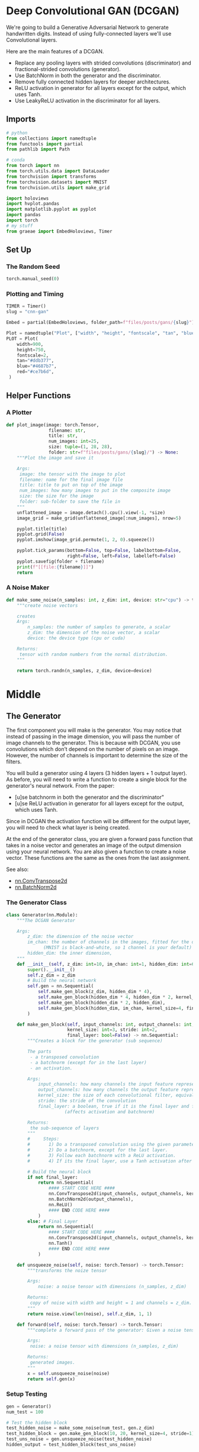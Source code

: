 #+BEGIN_COMMENT
.. title: CNN GAN
.. slug: cnn-gan
.. date: 2021-04-14 19:52:11 UTC-07:00
.. tags: cnn,gan
.. category: GAN
.. link: 
.. description: Using a Convolutional-Neural-Network with a Generative Adversarial Network.
.. type: text

#+END_COMMENT
#+OPTIONS: ^:{}
#+TOC: headlines 3
#+PROPERTY: header-args :session ~/.local/share/jupyter/runtime/kernel-b2bcd25b-6121-4d12-94ff-4767af4260c5-ssh.json
#+BEGIN_SRC python :results none :exports none
%load_ext autoreload
%autoreload 2
%config InlineBackend.figure_format 'retina'
#+END_SRC
* Deep Convolutional GAN (DCGAN)
  We're going to build a Generative Adversarial Network to generate handwritten digits. Instead of using fully-connected layers we'll use Convolutional layers.

 Here are the main features of a DCGAN.

 - Replace any pooling layers with strided convolutions (discriminator) and fractional-strided convolutions (generator).
 - Use BatchNorm in both the generator and the discriminator.
 - Remove fully connected hidden layers for deeper architectures.
 - ReLU activation in generator for all layers except for the output, which uses Tanh.
 - Use LeakyReLU activation in the discriminator for all layers.
** Imports
#+begin_src python :results none
# python
from collections import namedtuple
from functools import partial
from pathlib import Path

# conda
from torch import nn
from torch.utils.data import DataLoader
from torchvision import transforms
from torchvision.datasets import MNIST
from torchvision.utils import make_grid

import holoviews
import hvplot.pandas
import matplotlib.pyplot as pyplot
import pandas
import torch
# my stuff
from graeae import EmbedHoloviews, Timer
#+end_src
** Set Up
*** The Random Seed
#+begin_src python :results none
torch.manual_seed(0)
#+end_src
*** Plotting and Timing
#+begin_src python :results none
TIMER = Timer()
slug = "cnn-gan"

Embed = partial(EmbedHoloviews, folder_path=f"files/posts/gans/{slug}")

Plot = namedtuple("Plot", ["width", "height", "fontscale", "tan", "blue", "red"])
PLOT = Plot(
    width=900,
    height=750,
    fontscale=2,
    tan="#ddb377",
    blue="#4687b7",
    red="#ce7b6d",
 )

#+end_src
** Helper Functions
*** A Plotter
#+begin_src python :results none
def plot_image(image: torch.Tensor,
                filename: str,
                title: str,
                num_images: int=25,
                size: tuple=(1, 28, 28),
                folder: str=f"files/posts/gans/{slug}/") -> None:
    """Plot the image and save it

    Args:
     image: the tensor with the image to plot
     filename: name for the final image file
     title: title to put on top of the image
     num_images: how many images to put in the composite image
     size: the size for the image
     folder: sub-folder to save the file in
    """
    unflattened_image = image.detach().cpu().view(-1, *size)
    image_grid = make_grid(unflattened_image[:num_images], nrow=5)

    pyplot.title(title)
    pyplot.grid(False)
    pyplot.imshow(image_grid.permute(1, 2, 0).squeeze())

    pyplot.tick_params(bottom=False, top=False, labelbottom=False,
                       right=False, left=False, labelleft=False)
    pyplot.savefig(folder + filename)
    print(f"[[file:{filename}]]")
    return
#+end_src
*** A Noise Maker
#+begin_src python :results none
def make_some_noise(n_samples: int, z_dim: int, device: str="cpu") -> torch.Tensor:
    """create noise vectors

    creates 
    Args:
        n_samples: the number of samples to generate, a scalar
        z_dim: the dimension of the noise vector, a scalar
        device: the device type (cpu or cuda)

    Returns:
     tensor with random numbers from the normal distribution.
    """
    
    return torch.randn(n_samples, z_dim, device=device)
#+end_src

* Middle
** The Generator

 The first component you will make is the generator. You may notice that instead of passing in the image dimension, you will pass the number of image channels to the generator. This is because with DCGAN, you use convolutions which don’t depend on the number of pixels on an image. However, the number of channels is important to determine the size of the filters.

 You will build a generator using 4 layers (3 hidden layers + 1 output layer). As before, you will need to write a function to create a single block for the generator's neural network.
From the paper:

 - [u]se batchnorm in both the generator and the discriminator"
 - [u]se ReLU activation in generator for all layers except for the output, which uses Tanh.

 Since in DCGAN the activation function will be different for the output layer, you will need to check what layer is being created.

 At the end of the generator class, you are given a forward pass function that takes in a noise vector and generates an image of the output dimension using your neural network. You are also given a function to create a noise vector. These functions are the same as the ones from the last assignment.

See also:
 - [[https://pytorch.org/docs/master/generated/torch.nn.ConvTranspose2d.html][nn.ConvTranspose2d]]
 - [[https://pytorch.org/docs/master/generated/torch.nn.BatchNorm2d.html][nn.BatchNorm2d]]

*** The Generator Class
#+begin_src python :results none
class Generator(nn.Module):
    """The DCGAN Generator

    Args:
        z_dim: the dimension of the noise vector
        im_chan: the number of channels in the images, fitted for the dataset used
              (MNIST is black-and-white, so 1 channel is your default)
        hidden_dim: the inner dimension,
    """
    def __init__(self, z_dim: int=10, im_chan: int=1, hidden_dim: int=64):
        super().__init__()
        self.z_dim = z_dim
        # Build the neural network
        self.gen = nn.Sequential(
            self.make_gen_block(z_dim, hidden_dim * 4),
            self.make_gen_block(hidden_dim * 4, hidden_dim * 2, kernel_size=4, stride=1),
            self.make_gen_block(hidden_dim * 2, hidden_dim),
            self.make_gen_block(hidden_dim, im_chan, kernel_size=4, final_layer=True),
        )

    def make_gen_block(self, input_channels: int, output_channels: int,
                       kernel_size: int=3, stride: int=2,
                       final_layer: bool=False) -> nn.Sequential:
        """Creates a block for the generator (sub sequence)

        The parts
         - a transposed convolution
         - a batchnorm (except for in the last layer)
         - an activation.

        Args:
            input_channels: how many channels the input feature representation has
            output_channels: how many channels the output feature representation should have
            kernel_size: the size of each convolutional filter, equivalent to (kernel_size, kernel_size)
            stride: the stride of the convolution
            final_layer: a boolean, true if it is the final layer and false otherwise 
                      (affects activation and batchnorm)

        Returns:
         the sub-sequence of layers
        """
        #     Steps:
        #       1) Do a transposed convolution using the given parameters.
        #       2) Do a batchnorm, except for the last layer.
        #       3) Follow each batchnorm with a ReLU activation.
        #       4) If its the final layer, use a Tanh activation after the deconvolution.

        # Build the neural block
        if not final_layer:
            return nn.Sequential(
                #### START CODE HERE ####
                nn.ConvTranspose2d(input_channels, output_channels, kernel_size, stride),
                nn.BatchNorm2d(output_channels),
                nn.ReLU()
                #### END CODE HERE ####
            )
        else: # Final Layer
            return nn.Sequential(
                #### START CODE HERE ####
                nn.ConvTranspose2d(input_channels, output_channels, kernel_size, stride),
                nn.Tanh()
                #### END CODE HERE ####
            )

    def unsqueeze_noise(self, noise: torch.Tensor) -> torch.Tensor:
        """transforms the noize tensor

        Args:
            noise: a noise tensor with dimensions (n_samples, z_dim)

        Returns:
         copy of noise with width and height = 1 and channels = z_dim.
        """
        return noise.view(len(noise), self.z_dim, 1, 1)

    def forward(self, noise: torch.Tensor) -> torch.Tensor:
        """complete a forward pass of the generator: Given a noise tensor, 

        Args:
         noise: a noise tensor with dimensions (n_samples, z_dim)

        Returns:
         generated images.
        """
        x = self.unsqueeze_noise(noise)
        return self.gen(x)
#+end_src

*** Setup Testing
#+begin_src python :results none
gen = Generator()
num_test = 100

# Test the hidden block
test_hidden_noise = make_some_noise(num_test, gen.z_dim)
test_hidden_block = gen.make_gen_block(10, 20, kernel_size=4, stride=1)
test_uns_noise = gen.unsqueeze_noise(test_hidden_noise)
hidden_output = test_hidden_block(test_uns_noise)

# Check that it works with other strides
test_hidden_block_stride = gen.make_gen_block(20, 20, kernel_size=4, stride=2)

test_final_noise = make_some_noise(num_test, gen.z_dim) * 20
test_final_block = gen.make_gen_block(10, 20, final_layer=True)
test_final_uns_noise = gen.unsqueeze_noise(test_final_noise)
final_output = test_final_block(test_final_uns_noise)

# Test the whole thing:
test_gen_noise = make_some_noise(num_test, gen.z_dim)
test_uns_gen_noise = gen.unsqueeze_noise(test_gen_noise)
gen_output = gen(test_uns_gen_noise)
#+end_src

*** Unit Tests
#+begin_src python :results none
assert tuple(hidden_output.shape) == (num_test, 20, 4, 4)
assert hidden_output.max() > 1
assert hidden_output.min() == 0
assert hidden_output.std() > 0.2
assert hidden_output.std() < 1
assert hidden_output.std() > 0.5

assert tuple(test_hidden_block_stride(hidden_output).shape) == (num_test, 20, 10, 10)

assert final_output.max().item() == 1
assert final_output.min().item() == -1

assert tuple(gen_output.shape) == (num_test, 1, 28, 28)
assert gen_output.std() > 0.5
assert gen_output.std() < 0.8
print("Success!")
#+end_src
** The Discriminator
 The second component you need to create is the discriminator.

 You will use 3 layers in your discriminator's neural network. Like with the generator, you will need to create the method to create a single neural network block for the discriminator.

From the paper:
 - [u]se LeakyReLU activation in the discriminator for all layers.
 - For the LeakyReLUs, "the slope of the leak was set to 0.2" in DCGAN.

See Also:
 - [[https://pytorch.org/docs/master/generated/torch.nn.Conv2d.html][nn.Conv2d]]
 - [[https://pytorch.org/docs/master/generated/torch.nn.BatchNorm2d.html][nn.BatchNorm2d]]
 - [[https://pytorch.org/docs/master/generated/torch.nn.LeakyReLU.html][nn.LeakyReLU]]

*** The Discriminator Class
#+begin_src python :results none
class Discriminator(nn.Module):
    """The DCGAN Discriminator

    Args:
     im_chan: the number of channels in the images, fitted for the dataset used
              (MNIST is black-and-white, so 1 channel is the default)
     hidden_dim: the inner dimension,
    """
    def __init__(self, im_chan: int=1, hidden_dim: int=16):
        super(Discriminator, self).__init__()
        self.disc = nn.Sequential(
            self.make_disc_block(im_chan, hidden_dim),
            self.make_disc_block(hidden_dim, hidden_dim * 2),
            self.make_disc_block(hidden_dim * 2, 1, final_layer=True),
        )
        return

    def make_disc_block(self, input_channels: int, output_channels: int,
                        kernel_size: int=4, stride: int=2,
                        final_layer: bool=False) -> nn.Sequential:
        """Make a sub-block of layers for the discriminator

         - a convolution
         - a batchnorm (except for in the last layer)
         - an activation.

        Args:
          input_channels: how many channels the input feature representation has
          output_channels: how many channels the output feature representation should have
          kernel_size: the size of each convolutional filter, equivalent to (kernel_size, kernel_size)
          stride: the stride of the convolution
          final_layer: if true it is the final layer and otherwise not
                      (affects activation and batchnorm)
        """
        #     Steps:
        #       1) Add a convolutional layer using the given parameters.
        #       2) Do a batchnorm, except for the last layer.
        #       3) Follow each batchnorm with a LeakyReLU activation with slope 0.2.
        
        # Build the neural block
        if not final_layer:
            return nn.Sequential(
                #### START CODE HERE #### #
                nn.Conv2d(input_channels, output_channels, kernel_size, stride),
                nn.BatchNorm2d(output_channels),
                nn.LeakyReLU(0.2)
                #### END CODE HERE ####
            )
        else: # Final Layer
            return nn.Sequential(
                #### START CODE HERE #### #
                nn.Conv2d(input_channels, output_channels, kernel_size, stride),
                #### END CODE HERE ####
            )

    def forward(self, image: torch.Tensor) -> torch.Tensor:
        """Complete a forward pass of the discriminator

        Args:
          image: a flattened image tensor with dimension (im_dim)

        Returns:
         a 1-dimension tensor representing fake/real.
        """
        disc_pred = self.disc(image)
        return disc_pred.view(len(disc_pred), -1)
#+end_src

*** Set Up Testing
#+begin_src python :results none
num_test = 100

gen = Generator()
disc = Discriminator()
test_images = gen(make_some_noise(num_test, gen.z_dim))

# Test the hidden block
test_hidden_block = disc.make_disc_block(1, 5, kernel_size=6, stride=3)
hidden_output = test_hidden_block(test_images)

# Test the final block
test_final_block = disc.make_disc_block(1, 10, kernel_size=2, stride=5, final_layer=True)
final_output = test_final_block(test_images)

# Test the whole thing:
disc_output = disc(test_images)
#+end_src


*** Unit Testing
**** The Hidden Block
#+begin_src python :results none
assert tuple(hidden_output.shape) == (num_test, 5, 8, 8)
# Because of the LeakyReLU slope
assert -hidden_output.min() / hidden_output.max() > 0.15
assert -hidden_output.min() / hidden_output.max() < 0.25
assert hidden_output.std() > 0.5
assert hidden_output.std() < 1
#+end_src
**** The Final Block
#+begin_src python :results none
assert tuple(final_output.shape) == (num_test, 10, 6, 6)
assert final_output.max() > 1.0
assert final_output.min() < -1.0
assert final_output.std() > 0.3
assert final_output.std() < 0.6
#+end_src

**** The Whole Thing
#+begin_src python :results none
assert tuple(disc_output.shape) == (num_test, 1)
assert disc_output.std() > 0.25
assert disc_output.std() < 0.5
print("Success!")
#+end_src
** Training The Model
 Remember that these are your parameters:
   -   criterion: the loss function
   -   n_epochs: the number of times you iterate through the entire dataset when training
   -   z_dim: the dimension of the noise vector
   -   display_step: how often to display/visualize the images
   -   batch_size: the number of images per forward/backward pass
   -   lr: the learning rate
   -   beta_1, beta_2: the momentum term
   -   device: the device type

*** Set Up The Data
#+begin_src python :results none
criterion = nn.BCEWithLogitsLoss()
z_dim = 64
batch_size = 128
# A learning rate of 0.0002 works well on DCGAN
lr = 0.0002

# These parameters control the optimizer's momentum, which you can read more about here:
# https://distill.pub/2017/momentum/ but you don’t need to worry about it for this course!
beta_1 = 0.5 
beta_2 = 0.999
device = 'cuda'

# You can tranform the image values to be between -1 and 1 (the range of the tanh activation)
transform = transforms.Compose([
    transforms.ToTensor(),
    transforms.Normalize((0.5,), (0.5,)),
])

path = Path("~/pytorch-data/MNIST").expanduser()
dataloader = DataLoader(
    MNIST(path, download=True, transform=transform),
    batch_size=batch_size,
    shuffle=True)
#+end_src

*** Set Up the GAN
#+begin_src python :results none
gen = Generator(z_dim).to(device)
gen_opt = torch.optim.Adam(gen.parameters(), lr=lr, betas=(beta_1, beta_2))
disc = Discriminator().to(device) 
disc_opt = torch.optim.Adam(disc.parameters(), lr=lr, betas=(beta_1, beta_2))
#+end_src
*** A Weight Initializer
#+begin_src python :results none
def initial_weights(m):
    """Initialize the weights to the normal distribution

     - mean 0
     - standard deviation 0.02

    Args:
     m: layer whose weights to initialize
    """
    if isinstance(m, nn.Conv2d) or isinstance(m, nn.ConvTranspose2d):
        torch.nn.init.normal_(m.weight, 0.0, 0.02)
    if isinstance(m, nn.BatchNorm2d):
        torch.nn.init.normal_(m.weight, 0.0, 0.02)
        torch.nn.init.constant_(m.bias, 0)
    return
#+end_src

#+begin_src python :results none
gen = gen.apply(initial_weights)
disc = disc.apply(initial_weights)
#+end_src

*** Train it
 For each epoch, you will process the entire dataset in batches. For every batch, you will update the discriminator and generator. Then, you can see DCGAN's results!

 Here's roughly the progression you should be expecting. On GPU this takes about 30 seconds per thousand steps. On CPU, this can take about 8 hours per thousand steps. You might notice that in the image of Step 5000, the generator is disproprotionately producing things that look like ones. If the discriminator didn't learn to detect this imbalance quickly enough, then the generator could just produce more ones. As a result, it may have ended up tricking the discriminator so well that there would be no more improvement, known as mode collapse.

#+begin_src python :results output :exports both
n_epochs = 100
cur_step = 0
display_step = 1000
mean_generator_loss = 0
mean_discriminator_loss = 0
generator_losses = []
discriminator_losses = []
steps = []

best_loss = float("inf")
best_step = 0
best_path = Path("~/models/gans/mnist-dcgan/best_model.pth").expanduser()

with TIMER:
    for epoch in range(n_epochs):
        # Dataloader returns the batches
        for real, _ in dataloader:
            cur_batch_size = len(real)
            real = real.to(device)
    
            ## Update discriminator ##
            disc_opt.zero_grad()
            fake_noise = get_noise(cur_batch_size, z_dim, device=device)
            fake = gen(fake_noise)
            disc_fake_pred = disc(fake.detach())
            disc_fake_loss = criterion(disc_fake_pred, torch.zeros_like(disc_fake_pred))
            disc_real_pred = disc(real)
            disc_real_loss = criterion(disc_real_pred, torch.ones_like(disc_real_pred))
            disc_loss = (disc_fake_loss + disc_real_loss) / 2
    
            # Keep track of the average discriminator loss
            mean_discriminator_loss += disc_loss.item() / display_step
            # Update gradients
            disc_loss.backward(retain_graph=True)
            # Update optimizer
            disc_opt.step()
    
            ## Update generator ##
            gen_opt.zero_grad()
            fake_noise_2 = get_noise(cur_batch_size, z_dim, device=device)
            fake_2 = gen(fake_noise_2)
            disc_fake_pred = disc(fake_2)
            gen_loss = criterion(disc_fake_pred, torch.ones_like(disc_fake_pred))
            gen_loss.backward()
            gen_opt.step()
    
            # Keep track of the average generator loss
            mean_generator_loss += gen_loss.item() / display_step
            if mean_generator_loss < best_loss:
                best_loss, best_step = mean_generator_loss, cur_step
                with best_path.open("wb") as writer:
                    torch.save(gen, writer)
            ## Visualization code ##
            if cur_step % display_step == 0 and cur_step > 0:
                print(f"Epoch {epoch}, step {cur_step}: Generator loss:"
                        f" {mean_generator_loss}, discriminator loss:"
                        f" {mean_discriminator_loss}")
                
                steps.append(cur_step)
                generator_losses.append(mean_generator_loss)
                discriminator_losses.append(mean_discriminator_loss)
    
                mean_generator_loss = 0
                mean_discriminator_loss = 0
            cur_step += 1
#+end_src

#+RESULTS:
:RESULTS:
: Started: 2021-04-21 12:44:34.563032
: Ended: 2021-04-21 12:44:34.601197
: Elapsed: 0:00:00.038165
# [goto error]
: ---------------------------------------------------------------------------
: NameError                                 Traceback (most recent call last)
: <ipython-input-23-b8a6db985911> in <module>
:      21             ## Update discriminator ##
:      22             disc_opt.zero_grad()
: ---> 23             fake_noise = get_noise(cur_batch_size, z_dim, device=device)
:      24             fake = gen(fake_noise)
:      25             disc_fake_pred = disc(fake.detach())
: 
: NameError: name 'get_noise' is not defined
:END:
** Looking at the Final model.
#+begin_src python :results output :exports both
fake_noise = get_noise(cur_batch_size, z_dim, device=device)
fake = gen(fake_noise)
plot_image(image=fake, filename="fake_digits.png", title="Fake Digits")
#+end_src

#+RESULTS:
:RESULTS:
: Clipping input data to the valid range for imshow with RGB data ([0..1] for floats or [0..255] for integers).
: [[file:fake_digits.png]]
[[file:./.ob-jupyter/0c90f617c19b09f1c9ae7af194459c537a89a960.png]]
:END:
:RESULTS:

 [[file:fake_digits.png]]


#+begin_src python :results output :exports both
plot_image(real, filename="real_digits.png", title="Real Digits")
#+end_src


[[file:real_digits.png]]

#+begin_src python :results none
plotting = pandas.DataFrame.from_dict({
    "Step": steps,
    "Generator Loss": generator_losses,
    "Discriminator Loss": discriminator_losses
})

best = plotting.iloc[plotting["Generator Loss"].argmin()]
best_line = holoviews.VLine(best.Step)
gen_plot = plotting.hvplot(x="Step", y="Generator Loss", color=PLOT.blue)
disc_plot = plotting.hvplot(x="Step", y="Discriminator Loss", color=PLOT.red)

plot = (gen_plot * disc_plot * best_line).opts(title="Training Losses",
                                               height=PLOT.height,
                                               width=PLOT.width,
                                               ylabel="Loss",
                                               fontscale=PLOT.fontscale)
output = Embed(plot=plot, file_name="losses")()
#+end_src

#+begin_src python :results output html :exports output
print(output)
#+end_src

#+RESULTS:
#+begin_export html
<object type="text/html" data="losses.html" style="width:100%" height=800>
  <p>Figure Missing</p>
</object>
#+end_export

I thought something was wrong with the losses, at first, since they seem to go up over time, but the loss is based on the Generator and the Discriminator being able to do their job, so as they get better, the loss goes up. The main one for us to note is the Discriminator loss, since this is how much it gets fooled by the Generator. Since it's still going up this likely means that the Generator can still improve.

* End
** Sources
 - Radford A, Metz L, Chintala S. Unsupervised representation learning with deep convolutional generative adversarial networks. arXiv preprint arXiv:1511.06434. 2015 Nov 19. ([[https://arxiv.org/pdf/1511.06434v1.pdf][PDF]])
* Raw
#+begin_example python
def show_tensor_images(image_tensor, num_images=25, size=(1, 28, 28)):
    '''
    Function for visualizing images: Given a tensor of images, number of images, and
    size per image, plots and prints the images in an uniform grid.
    '''
    image_tensor = (image_tensor + 1) / 2
    image_unflat = image_tensor.detach().cpu()
    image_grid = make_grid(image_unflat[:num_images], nrow=5)
    plt.imshow(image_grid.permute(1, 2, 0).squeeze())
    plt.show()

#+end_example
